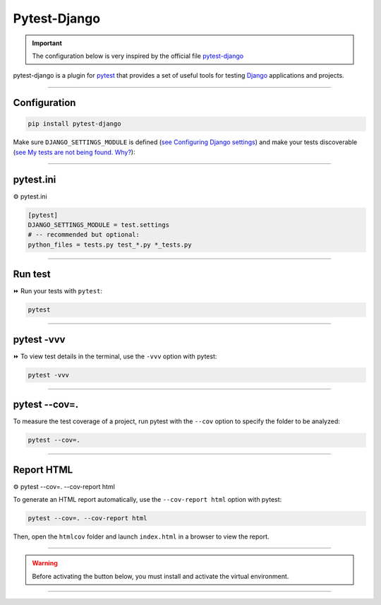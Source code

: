 .. _test:

**Pytest-Django**
=================

.. important::

    .. image:: https://img.shields.io/badge/pytest--django-%232C8736.svg?style=for-the-badge&logo=pytest&logoColor=white
        :alt: Pytest-Django Badge
        :target: https://pytest-django.readthedocs.io/en/latest/

    .. image:: https://img.shields.io/badge/django-%23092E20.svg?style=for-the-badge&logo=django&logoColor=white
        :alt: Django Badge
        :target: https://www.djangoproject.com/
    
    The configuration below is very inspired by the official file `pytest-django <https://pytest-django.readthedocs.io/en/latest/>`_ 


pytest-django is a plugin for `pytest <https://docs.pytest.org/en/8.0.x/>`_  that provides a set of useful tools 
for testing `Django <https://www.djangoproject.com/>`_ applications and projects.

-------------------------------------------------------------------------------------------------------------------------------------------------------------------------------------------

*************
Configuration
*************

.. code-block:: console

   pip install pytest-django

Make sure ``DJANGO_SETTINGS_MODULE`` is 
defined (`see Configuring Django settings <https://pytest-django.readthedocs.io/en/latest/configuring_django.html#configuring-django-settings>`_) 
and make your tests discoverable (`see My tests are not being found. Why? <https://pytest-django.readthedocs.io/en/latest/faq.html#faq-tests-not-being-picked-up>`_):

-------------------------------------------------------------------------------------------------------------------------------------------------------------------------------------------

**********
pytest.ini
**********

⚙️ pytest.ini

.. code-block:: python

    [pytest]
    DJANGO_SETTINGS_MODULE = test.settings
    # -- recommended but optional:
    python_files = tests.py test_*.py *_tests.py

-------------------------------------------------------------------------------------------------------------------------------------------------------------------------------------------

********
Run test
********

⏩️ Run your tests with ``pytest``:

.. code-block:: python

    pytest

.. _ma_figure:

.. figure:: _static/pytest.png
   :scale: 50
   :align: center
   :alt: test vvv

.. raw:: html

   <div style="text-align: center;">
       <a href="_static/pytest.png" download class="button">
          <img src="_static/button_download.png" alt="Donwload button" width="100" height="50" />
       </a>
   </div>

-------------------------------------------------------------------------------------------------------------------------------------------------------------------------------------------

***********
pytest -vvv
***********

⏩️ To view test details in the terminal, use the ``-vvv`` option with pytest:

.. code-block:: console

    pytest -vvv

.. _ma_figure:

.. figure:: _static/test_vvv.png
   :scale: 50
   :align: center
   :alt: test vvv

.. raw:: html

   <div style="text-align: center;">
       <a href="_static/test_vvv.png" download class="button">
          <img src="_static/button_download.png" alt="Donwload button" width="100" height="50" />
       </a>
   </div>

-------------------------------------------------------------------------------------------------------------------------------------------------------------------------------------------

**************
pytest --cov=.
**************

To measure the test coverage of a project, run pytest with the ``--cov`` option to specify the folder to be analyzed:

.. code-block:: console

    pytest --cov=.

.. _ma_figure:

.. figure:: _static/cov_test.png
   :scale: 50
   :align: center
   :alt: cov test

.. raw:: html

   <div style="text-align: center;">
       <a href="_static/cov_test.png" download class="button">
          <img src="_static/button_download.png" alt="Donwload button" width="100" height="50" />
       </a>
   </div>

-------------------------------------------------------------------------------------------------------------------------------------------------------------------------------------------

***********
Report HTML
***********

⚙️ pytest --cov=. --cov-report html

To generate an HTML report automatically, use the ``--cov-report html`` option with pytest:

.. code-block:: console

    pytest --cov=. --cov-report html

Then, open the ``htmlcov`` folder and launch ``index.html`` in a browser to view the report.

.. _ma_figure:

.. figure:: _static/report_test.png
   :scale: 50
   :align: center
   :alt: Resport test

.. raw:: html

   <div style="text-align: center;">
       <a href="_static/report_test.png" download class="button">
          <img src="_static/button_download.png" alt="Donwload button" width="100" height="50" />
       </a>
   </div>

-------------------------------------------------------------------------------------------------------------------------------------------------------------------------------------------

.. warning:: Before activating the button below, you must install and activate the virtual environment.

.. raw:: html

   <a href="http://127.0.0.1:5501/htmlcov/" class="button">
       <img src="_static/button_open_report.png" alt="Report button" width="200" height="100" />
   </a>

-------------------------------------------------------------------------------------------------------------------------------------------------------------------------------------------